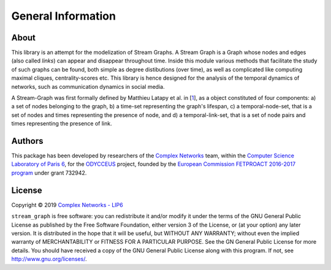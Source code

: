 General Information
===================

About
-----

This library is an attempt for the modelization of Stream Graphs. A
Stream Graph is a Graph whose nodes and edges (also called *links*) can
appear and disappear throughout time. Inside this module various methods
that facilitate the study of such graphs can be found, both simple as
degree distibutions (over time), as well as complicated like computing
maximal cliques, centrality-scores etc. This library is hence designed
for the analysis of the temporal dynamics of networks, such as
communication dynamics in social media.

A Stream-Graph was first formally defined by Matthieu Latapy et al. in
[`1 <https://hal.archives-ouvertes.fr/hal-01665084>`__\ ], as a object
constituted of four components: a) a set of nodes belonging to the
graph, b) a time-set representing the graph's lifespan, c) a
temporal-node-set, that is a set of nodes and times representing the
presence of node, and d) a temporal-link-set, that is a set of node
pairs and times representing the presence of link.

Authors
-------

This package has been developed by researchers of the `Complex
Networks <http://www.complexnetworks.fr/>`__ team, within the `Computer
Science Laboratory of Paris 6 <https://www.lip6.fr/>`__, for the
`ODYCCEUS <https://www.odycceus.eu/>`__ project, founded by the
`European Commission FETPROACT 2016-2017 program <https://ec.europa.eu/research/participants/portal/desktop/en/opportunities/h2020/calls/h2020-fetproact-2016-2017.html>`__
under grant 732942.

License
-------

Copyright © 2019 `Complex Networks - LIP6 <http://www.complexnetworks.fr>`__

``stream_graph`` is free software: you can redistribute it and/or modify it under the terms of the GNU General Public License as published by the Free Software Foundation, either version 3 of the License, or (at your option) any later version. It is distributed in the hope that it will be useful, but WITHOUT ANY WARRANTY; without even the implied warranty of MERCHANTABILITY or FITNESS FOR A PARTICULAR PURPOSE. See the GN General Public License for more details. You should have received a copy of the GNU General Public License along with this program. If not, see http://www.gnu.org/licenses/.
